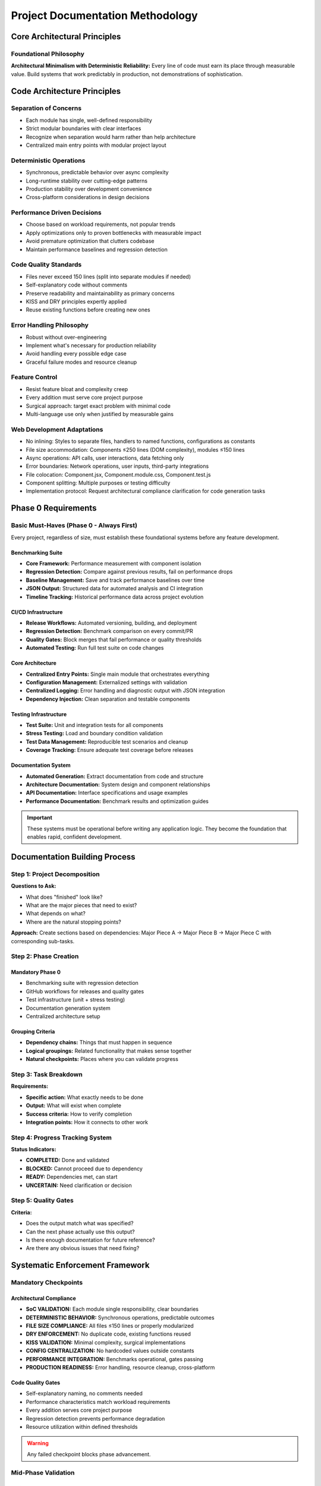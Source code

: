 ..
   Disciplined AI Software Development Methodology © 2025 by Jay Baleine is licensed under CC BY-SA 4.0 
   https://creativecommons.org/licenses/by-sa/4.0/
   
   Attribution Requirements:
   - When sharing content publicly (repositories, documentation, articles): Include the full attribution above
   - When working with AI systems (ChatGPT, Claude, etc.): Attribution not required during collaboration sessions
   - When distributing or modifying the methodology: Full CC BY-SA 4.0 compliance required

========================================
Project Documentation Methodology
========================================

Core Architectural Principles
==============================

Foundational Philosophy
-----------------------

**Architectural Minimalism with Deterministic Reliability:** Every line of code must earn its place through measurable value. Build systems that work predictably in production, not demonstrations of sophistication.

Code Architecture Principles
=============================

Separation of Concerns
----------------------

* Each module has single, well-defined responsibility
* Strict modular boundaries with clear interfaces
* Recognize when separation would harm rather than help architecture
* Centralized main entry points with modular project layout

Deterministic Operations
------------------------

* Synchronous, predictable behavior over async complexity
* Long-runtime stability over cutting-edge patterns
* Production stability over development convenience
* Cross-platform considerations in design decisions

Performance Driven Decisions
-----------------------------

* Choose based on workload requirements, not popular trends
* Apply optimizations only to proven bottlenecks with measurable impact
* Avoid premature optimization that clutters codebase
* Maintain performance baselines and regression detection

Code Quality Standards
----------------------

* Files never exceed 150 lines (split into separate modules if needed)
* Self-explanatory code without comments
* Preserve readability and maintainability as primary concerns
* KISS and DRY principles expertly applied
* Reuse existing functions before creating new ones

Error Handling Philosophy
-------------------------

* Robust without over-engineering
* Implement what's necessary for production reliability
* Avoid handling every possible edge case
* Graceful failure modes and resource cleanup

Feature Control
---------------

* Resist feature bloat and complexity creep
* Every addition must serve core project purpose
* Surgical approach: target exact problem with minimal code
* Multi-language use only when justified by measurable gains

Web Development Adaptations
---------------------------

* No inlining: Styles to separate files, handlers to named functions, configurations as constants
* File size accommodation: Components ≤250 lines (DOM complexity), modules ≤150 lines
* Async operations: API calls, user interactions, data fetching only
* Error boundaries: Network operations, user inputs, third-party integrations
* File colocation: Component.jsx, Component.module.css, Component.test.js
* Component splitting: Multiple purposes or testing difficulty
* Implementation protocol: Request architectural compliance clarification for code generation tasks

Phase 0 Requirements
====================

Basic Must-Haves (Phase 0 - Always First)
-------------------------------------------

Every project, regardless of size, must establish these foundational systems before any feature development.

Benchmarking Suite
~~~~~~~~~~~~~~~~~~

* **Core Framework:** Performance measurement with component isolation
* **Regression Detection:** Compare against previous results, fail on performance drops
* **Baseline Management:** Save and track performance baselines over time
* **JSON Output:** Structured data for automated analysis and CI integration
* **Timeline Tracking:** Historical performance data across project evolution

CI/CD Infrastructure
~~~~~~~~~~~~~~~~~~~~

* **Release Workflows:** Automated versioning, building, and deployment
* **Regression Detection:** Benchmark comparison on every commit/PR
* **Quality Gates:** Block merges that fail performance or quality thresholds
* **Automated Testing:** Run full test suite on code changes

Core Architecture
~~~~~~~~~~~~~~~~~

* **Centralized Entry Points:** Single main module that orchestrates everything
* **Configuration Management:** Externalized settings with validation
* **Centralized Logging:** Error handling and diagnostic output with JSON integration
* **Dependency Injection:** Clean separation and testable components

Testing Infrastructure
~~~~~~~~~~~~~~~~~~~~~~

* **Test Suite:** Unit and integration tests for all components
* **Stress Testing:** Load and boundary condition validation
* **Test Data Management:** Reproducible test scenarios and cleanup
* **Coverage Tracking:** Ensure adequate test coverage before releases

Documentation System
~~~~~~~~~~~~~~~~~~~~~

* **Automated Generation:** Extract documentation from code and structure
* **Architecture Documentation:** System design and component relationships
* **API Documentation:** Interface specifications and usage examples
* **Performance Documentation:** Benchmark results and optimization guides

.. important::
   These systems must be operational before writing any application logic. They become the foundation that enables rapid, confident development.

Documentation Building Process
===============================

Step 1: Project Decomposition
------------------------------

**Questions to Ask:**

* What does "finished" look like?
* What are the major pieces that need to exist?
* What depends on what?
* Where are the natural stopping points?

**Approach:** Create sections based on dependencies: Major Piece A → Major Piece B → Major Piece C with corresponding sub-tasks.

Step 2: Phase Creation
----------------------

Mandatory Phase 0
~~~~~~~~~~~~~~~~~

* Benchmarking suite with regression detection
* GitHub workflows for releases and quality gates
* Test infrastructure (unit + stress testing)
* Documentation generation system
* Centralized architecture setup

Grouping Criteria
~~~~~~~~~~~~~~~~~

* **Dependency chains:** Things that must happen in sequence
* **Logical groupings:** Related functionality that makes sense together
* **Natural checkpoints:** Places where you can validate progress

Step 3: Task Breakdown
----------------------

**Requirements:**

* **Specific action:** What exactly needs to be done
* **Output:** What will exist when complete
* **Success criteria:** How to verify completion
* **Integration points:** How it connects to other work

Step 4: Progress Tracking System
--------------------------------

**Status Indicators:**

* **COMPLETED:** Done and validated
* **BLOCKED:** Cannot proceed due to dependency
* **READY:** Dependencies met, can start
* **UNCERTAIN:** Need clarification or decision

Step 5: Quality Gates
---------------------

**Criteria:**

* Does the output match what was specified?
* Can the next phase actually use this output?
* Is there enough documentation for future reference?
* Are there any obvious issues that need fixing?

Systematic Enforcement Framework
================================

Mandatory Checkpoints
---------------------

Architectural Compliance
~~~~~~~~~~~~~~~~~~~~~~~~

* **SoC VALIDATION:** Each module single responsibility, clear boundaries
* **DETERMINISTIC BEHAVIOR:** Synchronous operations, predictable outcomes
* **FILE SIZE COMPLIANCE:** All files ≤150 lines or properly modularized
* **DRY ENFORCEMENT:** No duplicate code, existing functions reused
* **KISS VALIDATION:** Minimal complexity, surgical implementations
* **CONFIG CENTRALIZATION:** No hardcoded values outside constants
* **PERFORMANCE INTEGRATION:** Benchmarks operational, gates passing
* **PRODUCTION READINESS:** Error handling, resource cleanup, cross-platform

Code Quality Gates
~~~~~~~~~~~~~~~~~~

* Self-explanatory naming, no comments needed
* Performance characteristics match workload requirements
* Every addition serves core project purpose
* Regression detection prevents performance degradation
* Resource utilization within defined thresholds

.. warning::
   Any failed checkpoint blocks phase advancement.

Mid-Phase Validation
--------------------

During Development
~~~~~~~~~~~~~~~~~~

* **INCREMENTAL COMPLIANCE:** Check after each significant change
* **BENCHMARK INTEGRATION:** New components measured immediately
* **DEPENDENCY ALIGNMENT:** Imports match architectural boundaries
* **EDGE CASE HANDLING:** Document but don't implement without plan
* **FEATURE CREEP CHECK:** Question necessity of each addition

Before Phase Completion
~~~~~~~~~~~~~~~~~~~~~~~

* **FULL ARCHITECTURE AUDIT:** All principles systematically verified
* **PERFORMANCE REGRESSION:** Compare against established baselines
* **INTEGRATION VALIDATION:** Components work within system boundaries
* **PRODUCTION SIMULATION:** Test under realistic deployment constraints

Enforcement Automation
-----------------------

Validate Phase Script
~~~~~~~~~~~~~~~~~~~~~

* Check file sizes (fail if >150 lines)
* Scan for hardcoded values outside config
* Validate import dependencies match architecture
* Run benchmark suite and check gates
* Generate compliance report

DRY Audit Script
~~~~~~~~~~~~~~~~

* Detect duplicate function implementations
* Find unused imports and functions
* Identify constants that should be centralized
* Flag potential separation of concerns violations

CI/CD Workflow Integration
~~~~~~~~~~~~~~~~~~~~~~~~~~

* Run validation on every commit
* Block merges that fail compliance checks
* Generate performance regression reports
* Maintain baseline measurements over time

Principle Integration
=====================

Implementation Enforcement
--------------------------

File and Module Constraints
~~~~~~~~~~~~~~~~~~~~~~~~~~~~

* Each file ≤ 150 lines or properly split
* Module serves single, clear purpose
* No redundant code between modules
* Existing functions reused before creating new ones
* Naming conventions consistent across codebase

Architecture Validation
~~~~~~~~~~~~~~~~~~~~~~~

* Centralized configuration used throughout
* Constants referenced, no magic numbers
* Modular separation maintained with clear boundaries
* Dependencies align with separation of concerns
* Synchronous operations preferred over async complexity

Performance Integration
~~~~~~~~~~~~~~~~~~~~~~~

* Benchmarking suite integrated with all modules
* Regression detection operational
* JSON output for automated analysis
* Performance gates defined and enforced
* Timeline tracking for historical comparison

Production Readiness
~~~~~~~~~~~~~~~~~~~~

* Cross-platform deployment considerations
* Real-world constraints addressed
* Resource cleanup on shutdown
* Deterministic behavior under load
* Error handling appropriate for production

Scaling Adaptation Guidelines
-----------------------------

Single File Scripts
~~~~~~~~~~~~~~~~~~~

* Apply SoC within functions (input, processing, output)
* Benchmark core operation even if simple
* Validate against 150-line limit
* Self-explanatory function and variable names

Small Applications
~~~~~~~~~~~~~~~~~~

* Strict modular boundaries with clear interfaces
* Centralized configuration and constants
* Synchronous operations with predictable flow
* Performance baseline establishment

Production Systems
~~~~~~~~~~~~~~~~~~

* Full architectural compliance with all principles
* Comprehensive benchmarking and regression detection
* Cross-platform deployment considerations
* Production-grade error handling and resource management

Multi-Language Projects
~~~~~~~~~~~~~~~~~~~~~~~

* Each language justified by measurable performance gains
* Maintain architectural principles across language boundaries
* Unified benchmarking system for all components
* Consistent error handling patterns across languages

Domain Specific Adaptations
----------------------------

Web Development Projects
~~~~~~~~~~~~~~~~~~~~~~~~

* **No Inlining:** Styles to separate files, handlers to named functions, configs as constants
* **File Size Exemption:** Components ≤250 lines (DOM complexity), modules ≤150 lines
* **Async Permitted:** API calls, user interactions, data fetching only
* **Error Boundaries:** Network ops, user inputs, third-party integrations
* **File Colocation:** Component.jsx, Component.module.css, Component.test.js
* **Component Splitting:** Multiple purposes or testing difficulty

Success Metrics
===============

Technical Indicators
--------------------

* All architectural principles consistently applied across codebase
* Performance baselines maintained throughout development lifecycle
* Zero production incidents related to architectural violations
* File size constraints adhered to without compromising functionality

Operational Indicators
----------------------

* System uptime and reliability under production load
* Predictable resource utilization patterns
* Graceful degradation under stress conditions
* Maintainability preserved as codebase grows

Development Indicators
----------------------

* Enforcement checkpoints prevent architectural drift
* Performance regression detection catches optimizations and degradations
* Code review efficiency improved through systematic validation
* Technical debt accumulation prevented through continuous compliance

Documentation Quality
----------------------

* Enforcement checkpoints prevent architectural drift
* Quality gates block progression with incomplete work
* Automated validation catches compliance violations
* Performance baselines maintained throughout development

Project Execution
-----------------

* Systematic validation prevents technical debt accumulation
* Architectural principles consistently applied across codebase
* Performance characteristics predictable and measurable
* Production readiness verified at each phase

Conclusion
==========

This methodology enforces discipline through automated checking and explicit validation points, preventing the gradual erosion of architectural principles during development.